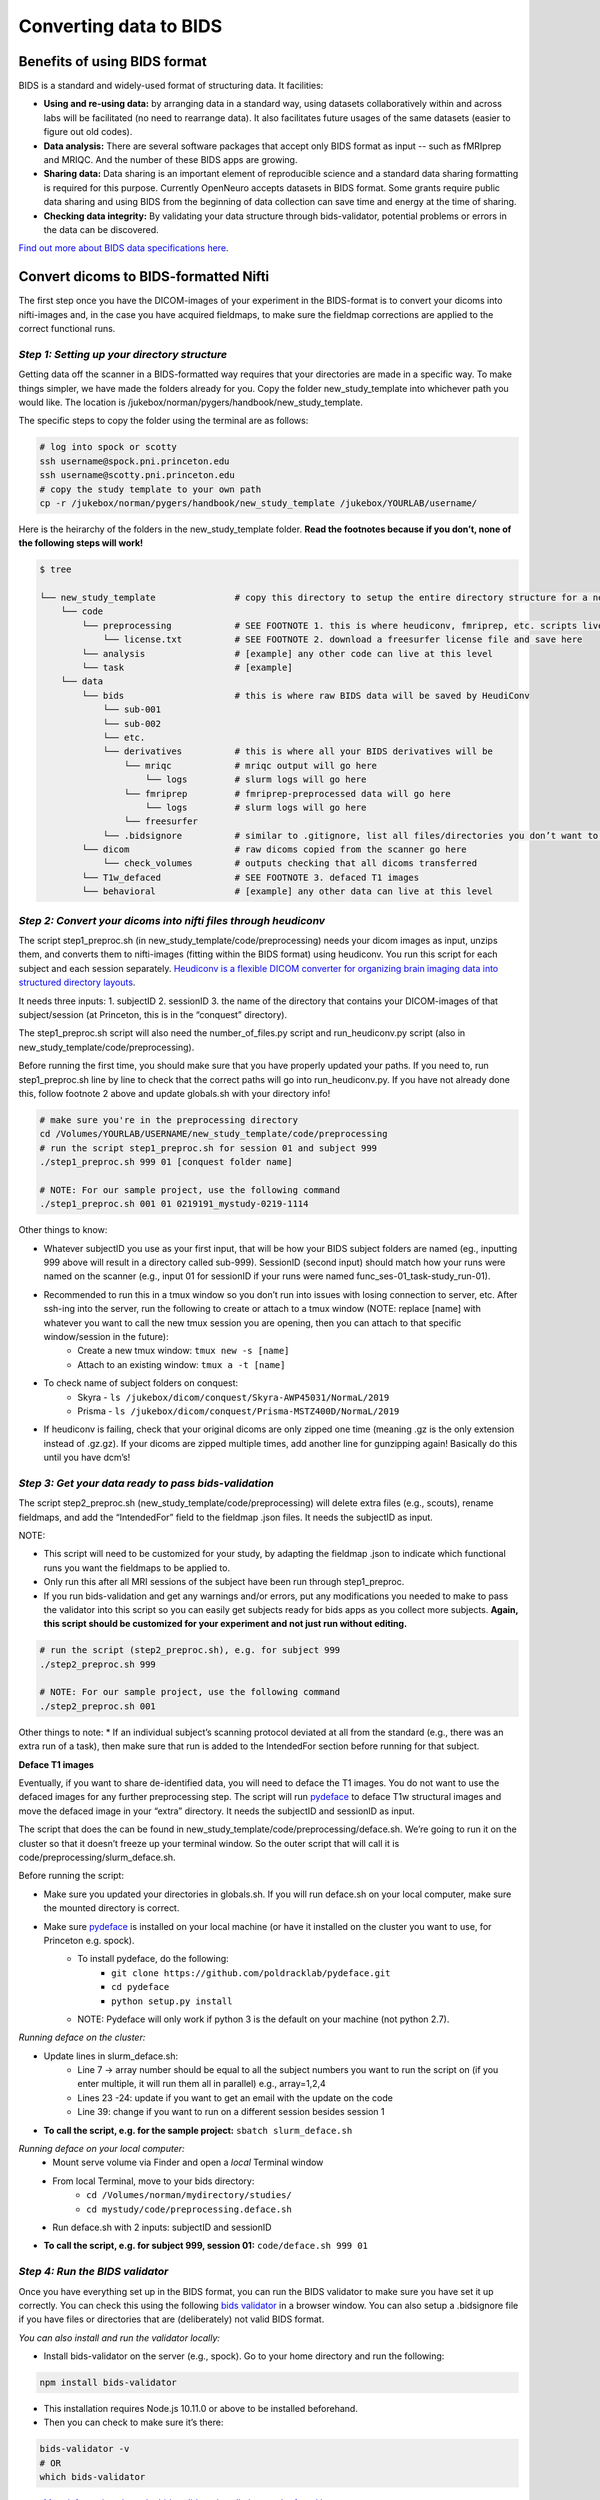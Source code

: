.. _converting:

=======================
Converting data to BIDS
=======================

.. raw:: html

    <style> .blue {color:blue} </style>
    <style> .red {color:red} </style>

.. role:: blue
.. role:: red

Benefits of using BIDS format
=============================

BIDS is a standard and widely-used format of structuring data. It facilities:

* **Using and re-using data:** by arranging data in a standard way, using datasets collaboratively within and across labs will be facilitated (no need to rearrange data). It also facilitates future usages of the same datasets (easier to figure out old codes).
* **Data analysis:** There are several software packages that accept only BIDS format as input -- such as fMRIprep and MRIQC. And the number of these BIDS apps are growing. 
* **Sharing data:** Data sharing is an important element of reproducible science and a standard data sharing formatting is required for this purpose. Currently OpenNeuro accepts datasets in BIDS format. Some grants require public data sharing and using BIDS from the beginning of data collection can save time and energy at the time of sharing. 
* **Checking data integrity:** By validating your data structure through bids-validator, potential problems or errors in the data can be discovered.

`Find out more about BIDS data specifications here <https://bids-specification.readthedocs.io/en/stable/>`_.

Convert dicoms to BIDS-formatted Nifti
======================================

The first step once you have the DICOM-images of your experiment in the BIDS-format is to convert your dicoms into nifti-images and, in the case you have acquired fieldmaps, to make sure the fieldmap corrections are applied to the correct functional runs.

*Step 1: Setting up your directory structure*
---------------------------------------------

Getting data off the scanner in a BIDS-formatted way requires that your directories are made in a specific way. To make things simpler, we have made the folders already for you. Copy the folder :blue:`new_study_template` into whichever path you would like. The location is :blue:`/jukebox/norman/pygers/handbook/new_study_template`.

The specific steps to copy the folder using the terminal are as follows:

.. code-block:: bash

    # log into spock or scotty
    ssh username@spock.pni.princeton.edu
    ssh username@scotty.pni.princeton.edu
    # copy the study template to your own path
    cp -r /jukebox/norman/pygers/handbook/new_study_template /jukebox/YOURLAB/username/

Here is the heirarchy of the folders in the :blue:`new_study_template` folder. **Read the footnotes because if you don’t, none of the following steps will work!**

.. code-block:: bash

   $ tree

   └── new_study_template		# copy this directory to setup the entire directory structure for a new project
       └── code 
           └── preprocessing            # SEE FOOTNOTE 1. this is where heudiconv, fmriprep, etc. scripts live
               └── license.txt          # SEE FOOTNOTE 2. download a freesurfer license file and save here
           └── analysis                 # [example] any other code can live at this level
           └── task                     # [example]
       └── data 
           └── bids                     # this is where raw BIDS data will be saved by HeudiConv
               └── sub-001
               └── sub-002
               └── etc.
               └── derivatives          # this is where all your BIDS derivatives will be
                   └── mriqc            # mriqc output will go here
                       └── logs         # slurm logs will go here
                   └── fmriprep         # fmriprep-preprocessed data will go here
                       └── logs         # slurm logs will go here
                   └── freesurfer
               └── .bidsignore          # similar to .gitignore, list all files/directories you don’t want to be checked by the bids validator
           └── dicom                    # raw dicoms copied from the scanner go here
               └── check_volumes        # outputs checking that all dicoms transferred
           └── T1w_defaced              # SEE FOOTNOTE 3. defaced T1 images
           └── behavioral               # [example] any other data can live at this level

*Step 2: Convert your dicoms into nifti files through heudiconv*
----------------------------------------------------------------

The script step1_preproc.sh (in new_study_template/code/preprocessing) needs your dicom images as input, unzips them, and converts them to nifti-images (fitting within the BIDS format) using heudiconv. You run this script for each subject and each session separately. `Heudiconv is a flexible DICOM converter for organizing brain imaging data into structured directory layouts <https://heudiconv.readthedocs.io/en/latest/>`_. 

It needs three inputs: 
1. subjectID
2. sessionID
3. the name of the directory that contains your DICOM-images of that subject/session (at Princeton, this is in the “conquest” directory). 

The step1_preproc.sh script will also need the number_of_files.py script and run_heudiconv.py script (also in :blue:`new_study_template/code/preprocessing`).

Before running the first time, you should make sure that you have properly updated your paths. If you need to, run :blue:`step1_preproc.sh` line by line to check that the correct paths will go into :blue:`run_heudiconv.py`. If you have not already done this, follow footnote 2 above and update :blue:`globals.sh` with your directory info!

.. code-block:: bash

    # make sure you're in the preprocessing directory
    cd /Volumes/YOURLAB/USERNAME/new_study_template/code/preprocessing
    # run the script step1_preproc.sh for session 01 and subject 999
    ./step1_preproc.sh 999 01 [conquest folder name]

    # NOTE: For our sample project, use the following command
    ./step1_preproc.sh 001 01 0219191_mystudy-0219-1114

Other things to know:

* Whatever subjectID you use as your first input, that will be how your BIDS subject folders are named (eg., inputting 999 above will result in a directory called sub-999). SessionID (second input) should match how your runs were named on the scanner (e.g., input 01 for sessionID if your runs were named :blue:`func_ses-01_task-study_run-01`).
* Recommended to run this in a tmux window so you don’t run into issues with losing connection to server, etc. After ssh-ing into the server, run the following to create or attach to a tmux window (NOTE: replace [name] with whatever you want to call the new tmux session you are opening, then you can attach to that specific window/session in the future):
    * Create a new tmux window: ``tmux new -s [name]``
    * Attach to an existing window: ``tmux a -t [name]``
* To check name of subject folders on conquest: 
    * Skyra - ``ls /jukebox/dicom/conquest/Skyra-AWP45031/NormaL/2019``
    * Prisma - ``ls /jukebox/dicom/conquest/Prisma-MSTZ400D/NormaL/2019``
* If heudiconv is failing, check that your original dicoms are only zipped one time (meaning .gz is the only extension instead of .gz.gz). If your dicoms are zipped multiple times, add another line for gunzipping again! Basically do this until you have dcm’s!

*Step 3: Get your data ready to pass bids-validation*
-----------------------------------------------------

The script :blue:`step2_preproc.sh` (:blue:`new_study_template/code/preprocessing`) will delete extra files (e.g., scouts), rename fieldmaps, and add the “IntendedFor” field to the fieldmap .json files. It needs the subjectID as input.

NOTE: 

* This script will need to be customized for your study, by adapting the fieldmap .json to indicate which functional runs you want the fieldmaps to be applied to.
* Only run this after all MRI sessions of the subject have been run through step1_preproc.
* If you run bids-validation and get any warnings and/or errors, put any modifications you needed to make to pass the validator into this script so you can easily get subjects ready for bids apps as you collect more subjects. **Again, this script should be customized for your experiment and not just run without editing.**

.. code-block:: bash

    # run the script (step2_preproc.sh), e.g. for subject 999
    ./step2_preproc.sh 999

    # NOTE: For our sample project, use the following command
    ./step2_preproc.sh 001

Other things to note:
* If an individual subject’s scanning protocol deviated at all from the standard (e.g., there was an extra run of a task), then make sure that run is added to the IntendedFor section before running for that subject. 

**Deface T1 images**

Eventually, if you want to share de-identified data, you will need to deface the T1 images. You do not want to use the defaced images for any further preprocessing step. The script will run `pydeface <https://github.com/poldracklab/pydeface>`_ to deface T1w structural images and move the defaced image in your “extra” directory. It needs the subjectID and sessionID as input.

The script that does the can be found in :blue:`new_study_template/code/preprocessing/deface.sh`. We’re going to run it on the cluster so that it doesn’t freeze up your terminal window. So the outer script that will call it is :blue:`code/preprocessing/slurm_deface.sh`.

Before running the script: 

* Make sure you updated your directories in globals.sh. If you will run deface.sh on your local computer, make sure the mounted directory is correct.
* Make sure `pydeface <https://github.com/poldracklab/pydeface>`_ is installed on your local machine (or have it installed on the cluster you want to use, for Princeton e.g. spock).
    * To install pydeface, do the following:
        * ``git clone https://github.com/poldracklab/pydeface.git``
        * ``cd pydeface``
        * ``python setup.py install``
    * NOTE: Pydeface will only work if python 3 is the default on your machine (not python 2.7).

*Running deface on the cluster:*

* Update lines in slurm_deface.sh: 
    * Line 7 → array number should be equal to all the subject numbers you want to run the script on (if you enter multiple, it will run them all in parallel) e.g., array=1,2,4 
    * Lines 23 -24: update if you want to get an email with the update on the code
    * Line 39: change if you want to run on a different session besides session 1

* **To call the script, e.g. for the sample project:** ``sbatch slurm_deface.sh``

*Running deface on your local computer:*
    * Mount serve volume via Finder and open a *local* Terminal window 
    * From local Terminal, move to your bids directory: 
        * ``cd /Volumes/norman/mydirectory/studies/``
        * ``cd mystudy/code/preprocessing.deface.sh``
    * Run  :blue:`deface.sh` with 2 inputs: subjectID and sessionID 

* **To call the script, e.g. for subject 999, session 01:** ``code/deface.sh 999 01``

*Step 4: Run the BIDS validator*
--------------------------------

Once you have everything set up in the BIDS format, you can run the BIDS validator to make sure you have set it up correctly. You can check this using the following `bids validator <http://bids-standard.github.io/bids-validator/>`_ in a browser window. You can also setup a :blue:`.bidsignore` file if you have files or directories that are (deliberately) not valid BIDS format. 

*You can also install and run the validator locally:*

* Install bids-validator on the server (e.g., spock). Go to your home directory and run the following:

.. code-block:: bash

    npm install bids-validator


* This installation requires Node.js 10.11.0 or above to be installed beforehand. 
* Then you can check to make sure it’s there:
  
.. code-block:: bash

    bids-validator -v
    # OR
    which bids-validator

* `More information about the bids validator installation can be found here <httpps://github.com/bids-standard/bids-validator>`_
* This installs bids-validator in :blue:`~/node_modules/.bin`. You can more easily call this by adding an alias to your :blue:`~/.bashrc configuration file`, e.g.: 

.. code-block:: bash

    alias 'bids-validator'='~/node_modules/.bin/bids-validator'

* Run run bids-validator:

.. code-block:: bash

    bids-validator /BIDS_folder


* Read the “errors” and fix them and re-run until the Validator is appeased. Note that “warnings” can be ignored, but you’ll probably want to fix them at some point.

.. image:: ../images/return_to_timeline.png
  :width: 300
  :align: center
  :alt: return to timeline
  :target: 02-01-overview.html

















